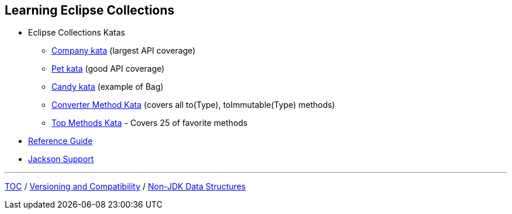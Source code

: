 :icons: font

== Learning Eclipse Collections

* Eclipse Collections Katas
** https://github.com/eclipse/eclipse-collections-kata/tree/master/company-kata[Company kata] (largest API coverage)
** https://github.com/eclipse/eclipse-collections-kata/tree/master/pet-kata[Pet kata] (good API coverage)
** https://github.com/eclipse/eclipse-collections-kata/tree/master/candy-kata[Candy kata] (example of Bag)
** https://github.com/eclipse/eclipse-collections-kata/tree/master/converter-method-kata[Converter Method Kata] (covers all to(Type), toImmutable(Type) methods)
** https://github.com/eclipse/eclipse-collections-kata/tree/master/top-methods-kata[Top Methods Kata] - Covers 25 of favorite methods
* https://github.com/eclipse/eclipse-collections/blob/master/docs/guide.md[Reference Guide]
* https://github.com/eclipse/eclipse-collections/blob/master/docs/jackson.md[Jackson Support]

---

link:./00_toc.adoc[TOC] /
link:05_compatibility.adoc[Versioning and Compatibility] /
link:./07_nonjdk_datastructures.adoc[Non-JDK Data Structures]
